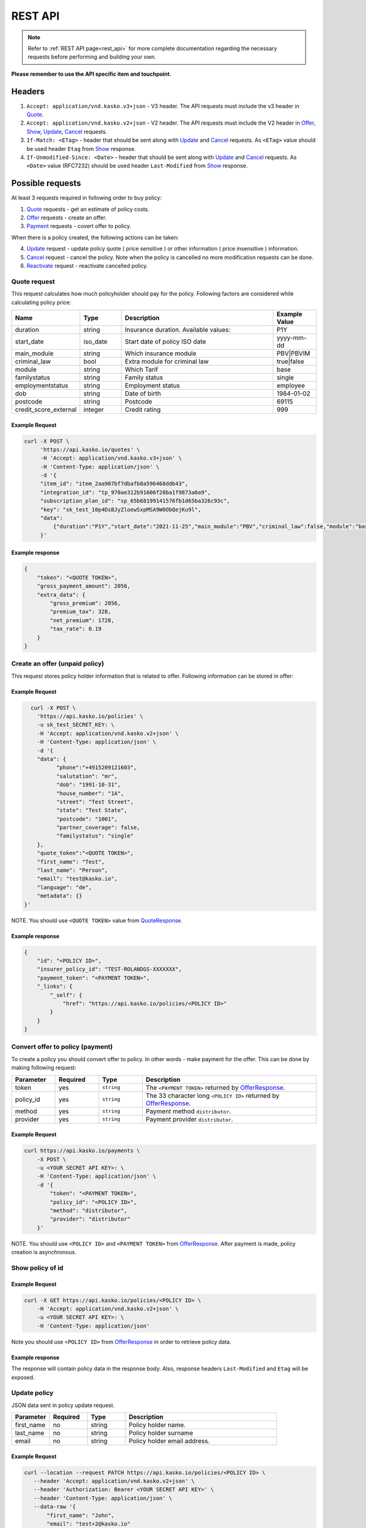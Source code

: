 ========
REST API
========

.. note::  Refer to :ref:`REST API page<rest_api>` for more complete documentation regarding the necessary requests before performing and building your own.

**Please remember to use the API specific item and touchpoint.**

Headers
=======

1. ``Accept: application/vnd.kasko.v3+json`` - V3 header. The API requests must include the v3 header in Quote_.
2. ``Accept: application/vnd.kasko.v2+json`` - V2 header. The API requests must include the V2 header in Offer_, Show_, Update_, Cancel_ requests.
3. ``If-Match: <ETag>`` - header that should be sent along with Update_ and Cancel_ requests. As ``<ETag>`` value should be used header ``Etag`` from Show_ response.
4. ``If-Unmodified-Since: <Date>`` - header that should be sent along with Update_ and Cancel_ requests. As ``<Date>`` value (RFC7232) should be used header ``Last-Modified`` from Show_ response.

Possible requests
=================

At least 3 requests required in following order to buy policy:

1. Quote_ requests - get an estimate of policy costs.
2. Offer_ requests - create an offer.
3. Payment_ requests - covert offer to policy.

When there is a policy created, the following actions can be taken:

4. Update_ request - update policy quote ( price sensitive ) or other information ( price insensitive ) information.
5. Cancel_ request - cancel the policy. Note when the policy is cancelled no more modification requests can be done.
6. Reactivate_ request - reactivate cancelled policy.

.. _Quote:

Quote request
-------------
This request calculates how much policyholder should pay for the policy.
Following factors are considered while calculating policy price:

.. csv-table::
   :header: "Name", "Type", "Description", "Example Value"
   :widths: 20, 20, 80, 20

   "duration",              "string", "Insurance duration. Available values:", "P1Y"
   "start_date",            "iso_date", "Start date of policy  ISO date", "yyyy-mm-dd"
   "main_module",           "string",  "Which insurance module", "PBV|PBVIM"
   "criminal_law",          "bool",  "Extra module for criminal law", "true|false"
   "module",                "string", "Which Tarif", "base"
   "familystatus",          "string", "Family status", "single"
   "employmentstatus",      "string", "Employment status", "employee"
   "dob",                   "string", "Date of birth", "1984-01-02"
   "postcode",              "string", "Postcode", "69115"
   "credit_score_external", "integer", "Credit rating", "999"



Example Request
~~~~~~~~~~~~~~~

.. code:: bash

   curl -X POST \
        'https://api.kasko.io/quotes' \
        -H 'Accept: application/vnd.kasko.v3+json' \
        -H 'Content-Type: application/json' \
        -d '{
        "item_id": "item_2aa907bf7dbafb8a596468ddb43",
        "integration_id": "tp_970ae312b91606f28ba1f9873a0a9",
        "subscription_plan_id": "sp_65b68199141576fb1d65ba326c93c",
        "key": "sk_test_10p4DsBJyZloewSxpMSA9W0ObQejKu9l",
        "data":
            {"duration":"P1Y","start_date":"2021-11-25","main_module":"PBV","criminal_law":false,"module":"base","familystatus":"single","employmentstatus":"employee","dob":"1984-01-02","postcode":"69115","credit_score_external":999}
        }'

.. _QuoteResponse:

Example response
~~~~~~~~~~~~~~~~

.. code:: bash

    {
        "token": "<QUOTE TOKEN>",
        "gross_payment_amount": 2056,
        "extra_data": {
            "gross_premium": 2056,
            "premium_tax": 328,
            "net_premium": 1728,
            "tax_rate": 0.19
        }
    }

.. _Offer:

Create an offer (unpaid policy)
-------------------------------

This request stores policy holder information that is related to offer. Following information can be stored in offer:

.. csv-table::
   :header: "Name", "Type", "Description", "Example Value"
   :widths: 35, 20, 75, 20

   "phone",                           "string|optional",   "Free text string up to 255 characters.",   "+417304200"
   "salutation",                      "string",   "Customer title. Available values: mr, ms.",   "mr"
   "dob",                             "string",   "Date of birth of the policyholder.",   "1989-02-04"
   "house_number",                    "string",   "House number of the policyholder's address.",   "12"
   "street",                          "string",   "Street name of the policyholder's address.",   "Main street"
   "state",                           "string",   "State of the policyholder's address.",   "State"
   "postcode",                        "string",   "Postcode of the policyholder's address.",   "1234"
   "partner_coverage",                "bool",     "Partner coverage.",   "true"
   "familystatus",                    "string",   "Family status." "single"

Example Request
~~~~~~~~~~~~~~~

.. code:: bash

	curl -X POST \
	  'https://api.kasko.io/policies' \
	  -u sk_test_SECRET_KEY: \
	  -H 'Accept: application/vnd.kasko.v2+json' \
	  -H 'Content-Type: application/json' \
	  -d '{
          "data": {
                "phone":"+4915209121603",
                "salutation": "mr",
                "dob": "1991-10-31",
                "house_number": "1A",
                "street": "Test Street",
                "state": "Test State",
                "postcode": "1001",
                "partner_coverage": false,
                "familystatus": "single"
          },
          "quote_token":"<QUOTE TOKEN>",
          "first_name": "Test",
          "last_name": "Person",
          "email": "test@kasko.io",
          "language": "de",
          "metadata": {}
      }'

NOTE. You should use ``<QUOTE TOKEN>`` value from QuoteResponse_.

.. _OfferResponse:

Example response
~~~~~~~~~~~~~~~~

.. code:: bash

    {
        "id": "<POLICY ID>",
        "insurer_policy_id": "TEST-ROLANDGS-XXXXXXX",
        "payment_token": "<PAYMENT TOKEN>",
        "_links": {
            "_self": {
                "href": "https://api.kasko.io/policies/<POLICY ID>"
            }
        }
    }

.. _Payment:

Convert offer to policy (payment)
---------------------------------

To create a policy you should convert offer to policy. In other words - make payment for the offer.
This can be done by making following request:

.. csv-table::
   :header: "Parameter", "Required", "Type", "Description"
   :widths: 20, 20, 20, 80

   "token",     "yes", "``string``", "The ``<PAYMENT TOKEN>`` returned by OfferResponse_."
   "policy_id", "yes", "``string``", "The 33 character long ``<POLICY ID>`` returned by OfferResponse_."
   "method",    "yes", "``string``", "Payment method ``distributor``."
   "provider",  "yes", "``string``", "Payment provider ``distributor``."


Example Request
~~~~~~~~~~~~~~~

.. code-block:: bash

    curl https://api.kasko.io/payments \
        -X POST \
        -u <YOUR SECRET API KEY>: \
        -H 'Content-Type: application/json' \
        -d '{
            "token": "<PAYMENT TOKEN>",
            "policy_id": "<POLICY ID>",
            "method": "distributor",
            "provider": "distributor"
        }'

NOTE. You should use ``<POLICY ID>`` and ``<PAYMENT TOKEN>`` from OfferResponse_. After payment is made, policy creation is asynchronous.

.. _Show:

Show policy of id
-----------------

Example Request
~~~~~~~~~~~~~~~
.. code-block:: bash

    curl -X GET https://api.kasko.io/policies/<POLICY ID> \
        -H 'Accept: application/vnd.kasko.v2+json' \
        -u <YOUR SECRET API KEY>: \
        -H 'Content-Type: application/json'

Note you should use ``<POLICY ID>`` from OfferResponse_ in order to retrieve policy data.

.. _ShowResponse:

Example response
~~~~~~~~~~~~~~~~

The response will contain policy data in the response body. Also, response headers ``Last-Modified`` and ``Etag`` will be exposed.

.. _Update:

Update policy
-------------

JSON data sent in policy update request.

.. csv-table::
   :header: "Parameter", "Required", "Type", "Description"
   :widths: 20, 20, 20, 80

   "first_name", "no", "string", "Policy holder name."
   "last_name", "no", "string", "Policy holder surname"
   "email", "no", "string", "Policy holder email address."

Example Request
~~~~~~~~~~~~~~~

.. code-block:: bash

     curl --location --request PATCH https://api.kasko.io/policies/<POLICY ID> \
        --header 'Accept: application/vnd.kasko.v2+json' \
        --header 'Authorization: Bearer <YOUR SECRET API KEY>' \
        --header 'Content-Type: application/json' \
        --data-raw '{
            "first_name": "John",
            "email": "test+2@kasko.io"
        }'

NOTE. You should use ``<POLICY ID>``, ``<Etag>`` and ``<Last-Modified>`` from ShowResponse_.

.. _Cancel:

Cancel policy request
---------------------

JSON data sent in policy cancellation request.

.. csv-table::
   :header: "Parameter", "Required", "Type", "Description"
   :widths: 20, 20, 20, 80

   "status",              "yes", "string",   "Policy status ``cancelled``."
   "cancellation_reason", "yes", "string",   "Reason why policy is being cancelled."
   "termination_date",    "no", "string",    "Date on which policy was terminated in ISO 8601 format (YYYY-mm-dd)."

Example Request
~~~~~~~~~~~~~~~

.. code-block:: bash

    curl https://api.kasko.io/policies/<POLICY ID> \
        -X PUT \
        -u <YOUR SECRET API KEY>: \
        -H 'Accept: application/vnd.kasko.v2+json' \
        -H 'If-Match: <Etag>' \
        -H 'If-Unmodified-Since: <Last-Modified>' \
        -H 'Content-Type: application/json' \
        -d '{
            "status": "cancelled",
            "cancellation_reason": "Specify your reason here",
            "termination_date": "2018-12-18"
        }'

NOTE. You should use ``<POLICY ID>``, ``<Etag>`` and ``<Last-Modified>`` from ShowResponse_.


.. _Reactivate:

Reactivate policy request
-------------------------

Example Request
~~~~~~~~~~~~~~~

.. code-block:: bash

    curl https://api.kasko.io/policies/<POLICY ID>/reactivate \
        -X POST \
        -u <YOUR SECRET API KEY>: \
        -H 'Accept: application/vnd.kasko.v2+json'
